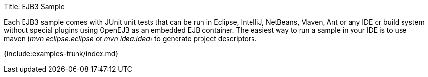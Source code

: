 Title: EJB3 Sample

Each EJB3 sample comes with JUnit unit tests that can be run in Eclipse, IntelliJ, NetBeans, Maven, Ant or any IDE or build system without special plugins using OpenEJB as an embedded EJB container.
The easiest way to run a sample in your IDE is to use maven (_mvn eclipse:eclipse_ or _mvn idea:idea_) to generate project descriptors.

{include:examples-trunk/index.md}
